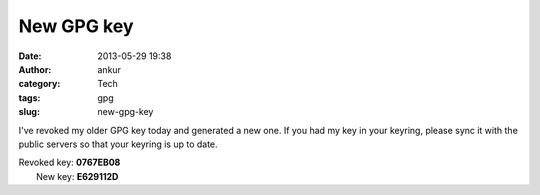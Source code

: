 New GPG key
###########
:date: 2013-05-29 19:38
:author: ankur
:category: Tech
:tags: gpg
:slug: new-gpg-key

I've revoked my older GPG key today and generated a new one. If you had
my key in your keyring, please sync it with the public servers so that
your keyring is up to date.

| Revoked key: **0767EB08**
|  New key: **E629112D**
